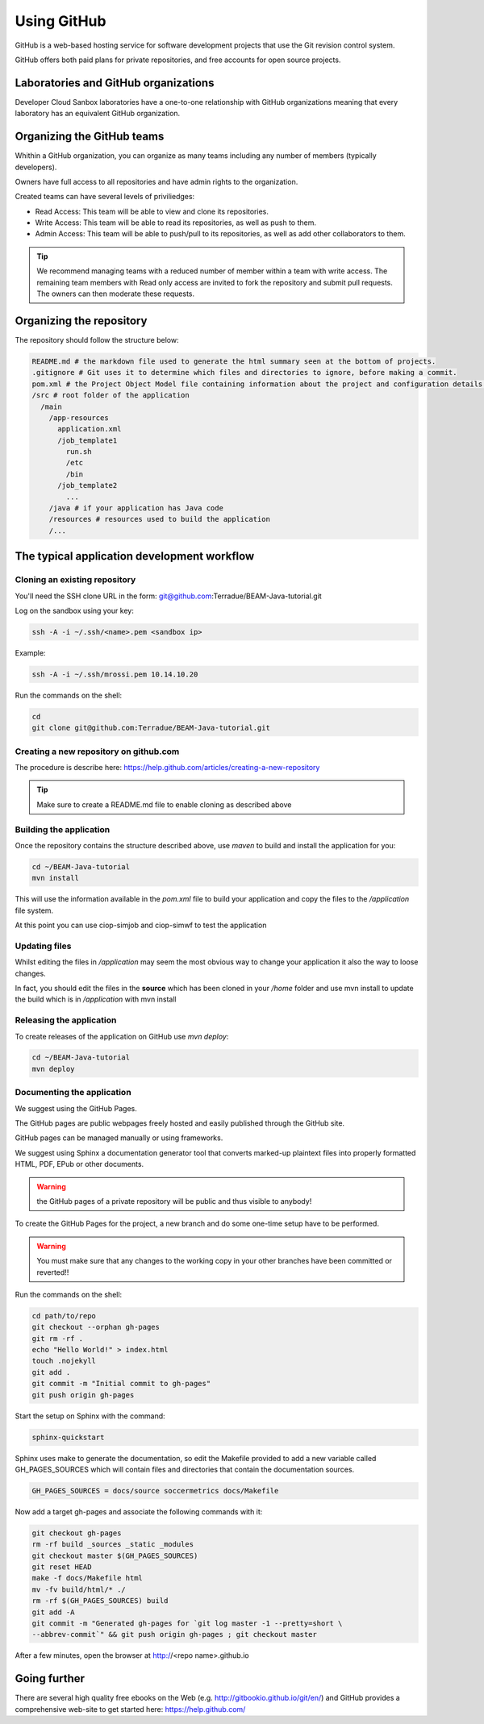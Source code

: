 Using GitHub
============

GitHub is a web-based hosting service for software development projects that use the Git revision control system. 

GitHub offers both paid plans for private repositories, and free accounts for open source projects.

Laboratories and GitHub organizations
+++++++++++++++++++++++++++++++++++++

Developer Cloud Sanbox laboratories have a one-to-one relationship with GitHub organizations meaning that every laboratory has an equivalent GitHub organization.

.. INFO:: According to your plan, the GitHub organization can host private repositories

Organizing the GitHub teams
+++++++++++++++++++++++++++

Whithin a GitHub organization, you can organize as many teams including any number of members (typically developers).

Owners have full access to all repositories and have admin rights to the organization. 

Created teams can have several levels of priviliedges:

* Read Access: This team will be able to view and clone its repositories. 
* Write Access: This team will be able to read its repositories, as well as push to them.
* Admin Access: This team will be able to push/pull to its repositories, as well as add other collaborators to them.

.. TIP:: We recommend managing teams with a reduced number of member within a team with write access. The remaining team members with Read only access are invited to fork the repository and submit pull requests. The owners can then moderate these requests. 

Organizing the repository
+++++++++++++++++++++++++

The repository should follow the structure below:

.. code-block:: bash

  README.md # the markdown file used to generate the html summary seen at the bottom of projects. 
  .gitignore # Git uses it to determine which files and directories to ignore, before making a commit.
  pom.xml # the Project Object Model file containing information about the project and configuration details used by Maven to build the project
  /src # root folder of the application
    /main
      /app-resources
        application.xml
        /job_template1
          run.sh
          /etc
          /bin
        /job_template2
          ...
      /java # if your application has Java code
      /resources # resources used to build the application
      /...
      
.. seealso:: Have a look at the BEAM Java tutorial which implements the recommended structure: https://github.com/Terradue/BEAM-Java-tutorial

The typical application development workflow
++++++++++++++++++++++++++++++++++++++++++++

Cloning an existing repository
^^^^^^^^^^^^^^^^^^^^^^^^^^^^^^

You'll need the SSH clone URL in the form: git@github.com:Terradue/BEAM-Java-tutorial.git

Log on the sandbox using your key:

.. code-block:: bash

  ssh -A -i ~/.ssh/<name>.pem <sandbox ip> 
  
Example:

.. code-block:: bash

  ssh -A -i ~/.ssh/mrossi.pem 10.14.10.20

Run the commands on the shell:

.. code-block:: bash

  cd 
  git clone git@github.com:Terradue/BEAM-Java-tutorial.git

Creating a new repository on github.com
^^^^^^^^^^^^^^^^^^^^^^^^^^^^^^^^^^^^^^^

The procedure is describe here: https://help.github.com/articles/creating-a-new-repository

.. TIP:: Make sure to create a README.md file to enable cloning as described above

Building the application
^^^^^^^^^^^^^^^^^^^^^^^^

Once the repository contains the structure described above, use *maven* to build and install the application for you:

.. code-block:: bash

  cd ~/BEAM-Java-tutorial
  mvn install
  
This will use the information available in the *pom.xml* file to build your application and copy the files to the */application* file system.

At this point you can use ciop-simjob and ciop-simwf to test the application

Updating files
^^^^^^^^^^^^^^

Whilst editing the files in */application* may seem the most obvious way to change your application it also the way to loose changes.

In fact, you should edit the files in the **source** which has been cloned in your */home* folder and use mvn install to update the build which is in */application* with mvn install

Releasing the application
^^^^^^^^^^^^^^^^^^^^^^^^^

To create releases of the application on GitHub use *mvn deploy*:

.. code-block:: bash

  cd ~/BEAM-Java-tutorial
  mvn deploy

Documenting the application
^^^^^^^^^^^^^^^^^^^^^^^^^^^

We suggest using the GitHub Pages.

The GitHub pages are public webpages freely hosted and easily published through the GitHub site. 

GitHub pages can be managed manually or using frameworks.

We suggest using Sphinx a documentation generator tool that converts marked-up plaintext files into properly formatted HTML, PDF, EPub or other documents. 

.. WARNING:: the GitHub pages of a private repository will be public and thus visible to anybody!

To create the GitHub Pages for the project, a new branch and do some one-time setup have to be performed. 

.. WARNING:: You must make sure that any changes to the working copy in your other branches have been committed or reverted!! 

Run the commands on the shell:

.. code-block:: bash

  cd path/to/repo
  git checkout --orphan gh-pages
  git rm -rf .
  echo "Hello World!" > index.html
  touch .nojekyll
  git add .
  git commit -m "Initial commit to gh-pages"
  git push origin gh-pages

Start the setup on Sphinx with the command:

.. code-block:: bash

  sphinx-quickstart
  
Sphinx uses make to generate the documentation, so edit the Makefile provided to add a new variable called GH_PAGES_SOURCES which will contain files and directories that contain the documentation sources. 

.. code-block:: bash

  GH_PAGES_SOURCES = docs/source soccermetrics docs/Makefile
  
Now add a target gh-pages and associate the following commands with it:

.. code-block:: bash

  git checkout gh-pages
  rm -rf build _sources _static _modules
  git checkout master $(GH_PAGES_SOURCES)
  git reset HEAD
  make -f docs/Makefile html
  mv -fv build/html/* ./
  rm -rf $(GH_PAGES_SOURCES) build
  git add -A
  git commit -m "Generated gh-pages for `git log master -1 --pretty=short \
  --abbrev-commit`" && git push origin gh-pages ; git checkout master

After a few minutes, open the browser at http://<repo name>.github.io

Going further
+++++++++++++

There are several high quality free ebooks on the Web (e.g. http://gitbookio.github.io/git/en/) and GitHub provides a comprehensive web-site to get started here: https://help.github.com/




